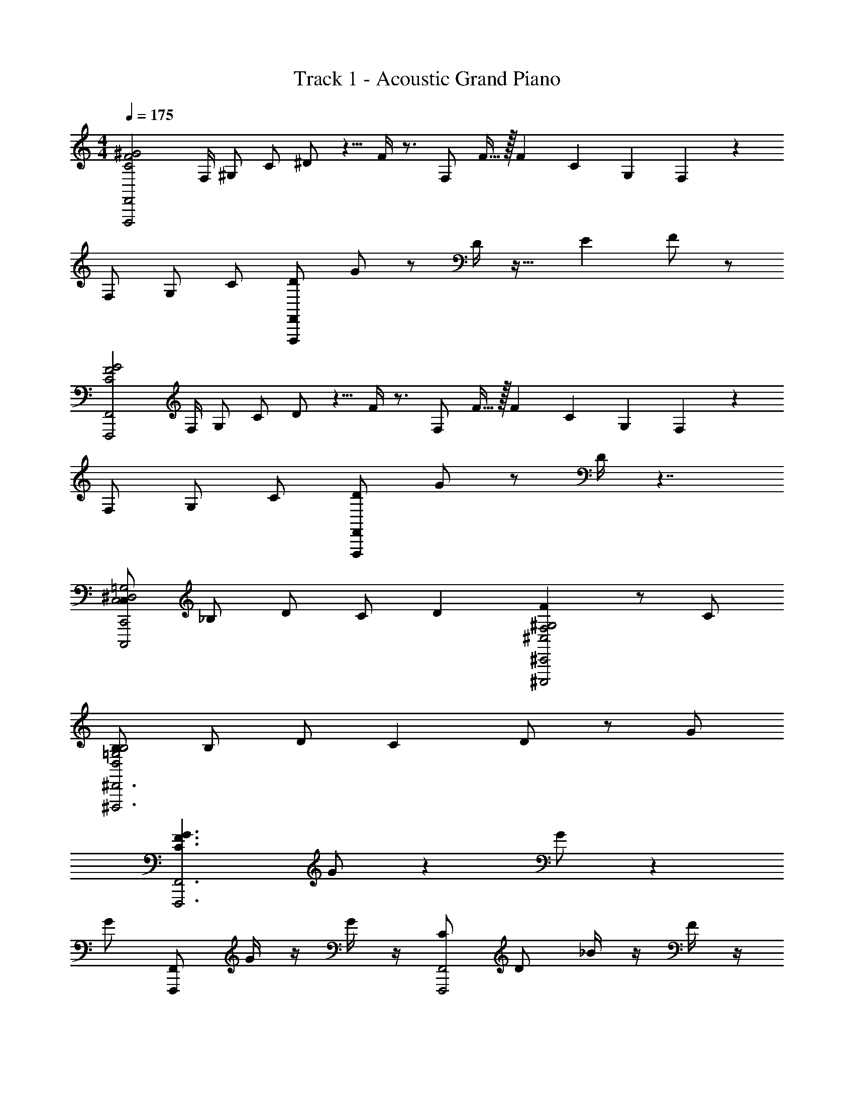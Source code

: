X: 1
T: Track 1 - Acoustic Grand Piano
Z: ABC Generated by Starbound Composer v0.8.7
L: 1/4
M: 4/4
Q: 1/4=175
K: C
[z/C2F2^G2F,,,2F,,2] [z/8F,/4] [z/8^G,/] [z/8C/] ^D/ z5/8 F/4 z3/4 [z/16F,/] F13/32 z/32 [z/24F3/28] [z5/168C7/48] [z/28G,23/168] F,3/14 z5/28 
[z/4F,/] [z/8G,/] [z/8C/] [F,,/F,,,/D/] G/ z/ D/4 z23/32 [z/32E7/96] F/ z/ 
[z/G2F2C2F,,,2F,,2] [z/8F,/4] [z/8G,/] [z/8C/] D/ z5/8 F/4 z3/4 [z/16F,/] F13/32 z/32 [z/24F3/28] [z5/168C7/48] [z/28G,23/168] F,3/14 z5/28 
[z/4F,/] [z/8G,/] [z/8C/] [F,,,/F,,/D/] G/ z/ D/4 z7/4 
[C,/C,2^D,2=G,2C,,2C,,,2] _B,/ D/ [z9/20C/] [z/20D9/80] [FF,2^G,2^C,2^C,,,2^C,,2] z/ C/ 
[B,/B,2=G,2D,2^D,,,3^D,,3] B,/ D/ C D/ z/ G/ 
[zG3/F3/C3/F,,3F,,,3] G/ z G/ z 
G/ [F,,,/F,,/] G/4 z/4 G/4 z/4 [C/F,,2F,,,2] D/ _B/4 z/4 F/4 z/4 
[z/G2F2C2F,,,2F,,2] [z/8F,/4] [z/8^G,/] [z/8C/] D/ z5/8 F/4 z3/4 [z/16F,/] F13/32 z/32 [z/24F3/28] [z5/168C7/48] [z/28G,23/168] F,3/14 z5/28 
[z/4F,/] [z/8G,/] [z/8C/] [F,,/F,,,/D/] G/ z/ D/4 z23/32 [z/32E7/96] F/ z/ 
[z/C2F2G2F,,2F,,,2] [z/8F,/4] [z/8G,/] [z/8C/] D/ z5/8 F/4 z3/4 [z/16F,/] F13/32 z/32 [z/24F3/28] [z5/168C7/48] [z/28G,23/168] F,3/14 z5/28 
[z/4F,/] [z/8G,/] [z/8C/] [F,,,/F,,/D/] G/ z/ D/4 z7/4 
[=C,/C,2D,2=G,2=C,,2=C,,,2] B,/ D/ [z9/20C/] [z/20D9/80] [FF,2^G,2^C,2^C,,2^C,,,2] z/ C/ 
[B,/B,2=G,2D,2D,,,3D,,3] B,/ D/ C D/ z/ G/ 
[zG3/F3/C3/F,,,3F,,3] G/ z G/ z3/4 G/4 
G/ G/4 z/4 G/4 z/4 G/4 G/4 C/ D/ B/4 z/4 F/4 z/4 
[F,,/F,,2F,,,2] z/ F,,/ F,,/ [F,F,,] [F,,F,] 
[z/F,] [F,,,/F,,/F,,/] F,,/ F,,/ [F,,F,,2F,,,2] ^G,/ G,/ 
[F,/F,,/F,,,2F,,2] z/ [F,,/F,/] z/ [F,/F,,/] z/ [F,,/F,/] z/ 
[F,/F,,/] [F,,,/F,,/] [F,/F,,/] z/ [F,/F,,F,,2F,,,2] z/8 [z/8E,,43/72] [z/8D,,17/28] [z/8C,,19/32] [z/8=C,,17/28] [z/8G,,,43/72] F,,,3/4 
[=C,/F,/F,,/F,,,2F,,2] B,/ [D/F,/F,,/] [z9/20C/] [z/20D9/80] [F,/F,,/F] z/ [F,/F,,/] C/ 
[B,/F,,/F,/] [B,/F,,,/F,,/] [D/F,/F,,/] [z/C] [F,/F,,F,,2F,,,2] [z/8D/] [z/8E,,43/72] [z/8D,,17/28] [z/8^C,,19/32] [z/8=C,,17/28] [z/8G,,,43/72] [z/4F,,,3/4] G/ 
[zF,,2F,,,2] [G/F,,/] F,,/ F,,/ [G/F,,/] F,, 
[G/F,,/] [F,,/F,,,/] [G/4F,,/] z3/4 [C/F,,/F,,2F,,,2] D/ [B/4F,,/] z/4 F/4 z/4 
[F,,/F,,2F,,,2] z/ [C/F/F,,/] F,,/ [F,F,,] [C/F/F,F,,] z/ 
[z/F,] [F,,/F,,,/F,,/] [C/F/F,,/] F,,/ [F,,F,,2F,,,2] [F/C/G,/] G,/ 
[F,/F,,/F,,2F,,,2] z/ [C/F/F,,/F,/] z/ [F,,/F,/] z/ [F/C/F,/F,,/] z/ 
[F,/F,,/] [F,,/F,,,/] [F/C/F,,/F,/] z/ [F,/F,,F,,2F,,,2] z/8 [z/8E,,43/72] [z/8D,,17/28] [z/8^C,,19/32] [z/8F/C/=C,,17/28] [z/8G,,,43/72] F,,,3/4 
[C,/C,,2=C,,,2=G,2C,2D,2] B,/ D/ [z9/20C/] [z/20D9/80] [F^C,,,2^C,,2^C,2^G,2F,2] z/ C/ 
[B,/B,2=G,2D,2D,,3D,,,3] B,/ D/ C D/ z/ G/ 
[zC3/G3/F3/F,,,3F,,3] [G/F,,/] F,,/ F,,/ [G/F,,/] F,, 
[G/F,,/] [F,,,/F,,/] [G/4F,,/] z3/4 [C/F,,/F,,2F,,,2] D/ [B/4F,,/] z/4 F/4 z/4 
[F,,/F,,,/] [F,,/F,,,/] [F/G/] z/ f/ f/ [^g/F/G/] f/ 
[c'^G,3/C3/F3/] [_b/F/G/F,,,F,,] g/ f/ [c/C/] [^d/g/F/G/] [f/F/] 
[F,,/F,,,/] z/4 [z/4F,,,/F,,/] [F/G/] [F,,,/F,,/] [F,,/F,,,/] [F,,,/F,,/] [F/G/] z/ 
[=GCD] [^G/F/GF^C] z/ [z/B=GD] =C/ [=g/4F/^G/B/] z/4 F/ 
[F,,/F,,,/G,3/F3/C3/] [F,,,/F,,/] [G/F/] z/ f/ f/ [^g/G/F/] f/ 
[gG,3/F3/C3/] [b/G/F/F,,,F,,] g/ f/ [c/C/] [G/G/F/] [F/F/] 
[F,,/F,,,/G/F/F3/C3/G,3/] z/4 [z/4F,,/F,,,/] [F/G/] [F,,/F,,,/] [F,,,/F,,/] [F,,/F,,,/F/G/] [F/G/] [F/G/] 
[G/F/DC=G] z/ [F/^G/FG^C] z/ [G/F/=GBD] =C/ [=g/4F/^G/B/] z/4 F/ 
[F,,/F,,,/D/] [F,,,/F,,/F/] D/ F/ D/ F/ [z15/32D/] [z/32=B,/16] C/ 
[F,/F3/G,3/C3/] z F,/ z F,/ F,/ 
[F,,,/F,,/D/] [z/4F/] [z/4F,,,/F,,/] D/ [F,,/F,,,/F/] [F,,/F,,,/D/] [F,,/F,,,/F/] [z15/32D/] [z/32B,/16] C/ 
[F,/DC=G,] F,/ [F,/^CF^G,] F,/ [F,/_B,D=G] F,/ [g/4F,/] z/4 F,,,/ 
[F,,,/F,,/D/F3/=C3/G,3/] [F,,,/F,,/F/] D/ F/ D/ F/ [z15/32D/] [z/32=B,/16] C/ 
[F,/F3/C3/G,3/] z F,/ z F,/ F,/ 
[F,,/F,,,/D/F3/C3/G,3/] [z/4F/] [z/4F,,,/F,,/] D/ [F,,,/F,,/F/] [F,,,/F,,/D/] [F,,/F,,,/F/] [z15/32D/] [z/32B,/16] C/ 
[F,/DC=G,] F,/ [F,/^CF^G,] F,/ [F,/_B,DG] F,/ [g/4F,/] z/4 F,,,/ 
[F7/32^G5/F5/=C5/F,,5/F,,,5/] z9/32 D7/32 z9/32 F7/32 z9/32 C7/32 z9/32 F7/32 z9/32 D7/32 z9/32 F7/32 z9/32 C7/32 z9/32 
F7/32 z9/32 D7/32 z9/32 F7/32 z9/32 C7/32 z9/32 F7/32 z9/32 D7/32 z9/32 F7/32 z9/32 [z/F,17/32] 
F7/32 z9/32 D7/32 z9/32 F7/32 z9/32 C7/32 z9/32 F7/32 z9/32 D7/32 z9/32 F7/32 z9/32 C7/32 z9/32 
F7/32 z9/32 D7/32 z9/32 F7/32 z9/32 C7/32 z9/32 F7/32 z9/32 D7/32 z9/32 F7/32 z9/32 [z/F,17/32] 
[F7/32C5/F5/G5/F,,,5/F,,5/] z9/32 D7/32 z9/32 F7/32 z9/32 C7/32 z9/32 F7/32 z9/32 D7/32 z9/32 F7/32 z9/32 C7/32 z9/32 
F7/32 z9/32 D7/32 z9/32 F7/32 z9/32 C7/32 z9/32 F7/32 z9/32 D7/32 z9/32 F7/32 z9/32 [z/F,17/32] 
F7/32 z9/32 D7/32 z9/32 F7/32 z9/32 C7/32 z9/32 F7/32 z9/32 D7/32 z9/32 F7/32 z9/32 C7/32 z9/32 
F7/32 z9/32 D7/32 z9/32 F7/32 z9/32 C7/32 z9/32 F7/32 z9/32 D7/32 z9/32 F7/32 z9/32 [z/F,17/32] 
[F7/32G5/F5/C5/F,,5/F,,,5/] z9/32 D7/32 z9/32 F7/32 z9/32 C7/32 z9/32 F7/32 z9/32 D7/32 z9/32 F7/32 z9/32 C7/32 z9/32 
F7/32 z9/32 D7/32 z9/32 F7/32 z9/32 C7/32 z9/32 F7/32 z9/32 D7/32 z9/32 F7/32 z9/32 [z/F,17/32] 
[F7/32C5/F5/G5/F,,,5/F,,5/c191/8c'191/8^g191/8f191/8] z9/32 D7/32 z9/32 F7/32 z9/32 C7/32 z9/32 F7/32 z9/32 D7/32 z9/32 F7/32 z9/32 C7/32 z9/32 
F7/32 z9/32 D7/32 z9/32 F7/32 z9/32 C7/32 z9/32 F7/32 z9/32 D7/32 z9/32 F7/32 z9/32 [z/F,17/32] 
[F7/32G5/F5/C5/F,,,5/F,,5/] z9/32 D7/32 z9/32 F7/32 z9/32 C7/32 z9/32 F7/32 z9/32 D7/32 z9/32 F7/32 z9/32 C7/32 z9/32 
F7/32 z9/32 D7/32 z9/32 F7/32 z9/32 C7/32 z9/32 F7/32 z9/32 D7/32 z9/32 F7/32 z9/32 [z/F,17/32] 
[F7/32C5/F5/G5/F,,5/F,,,5/] z9/32 D7/32 z9/32 F7/32 z9/32 C7/32 z9/32 F7/32 z9/32 D7/32 z9/32 F7/32 z9/32 C7/32 z9/32 
F7/32 z9/32 D7/32 z9/32 F7/32 z9/32 C7/32 z9/32 F7/32 z9/32 D7/32 z9/32 F7/32 z9/32 [z/F,17/32] 
[F7/32C5/F5/G5/F,,5/F,,,5/c14c'14g14f14] z9/32 D7/32 z9/32 F7/32 z9/32 C7/32 z9/32 F7/32 z9/32 D7/32 z9/32 F7/32 z9/32 [z/F,17/32] 
[F7/32G5/F5/C5/F,,5/F,,,5/] z9/32 D7/32 z9/32 F7/32 z9/32 C7/32 z9/32 F7/32 z9/32 D7/32 z9/32 F7/32 z9/32 [z/F,17/32] 
[F7/32C5/F5/G5/F,,5/F,,,5/] z9/32 D7/32 z9/32 F7/32 z9/32 C7/32 z9/32 F7/32 z9/32 D7/32 z9/32 F7/32 z9/32 [z/F,17/32] 
[F7/32G5/F5/C5/F,,,5/F,,5/] z9/32 D7/32 z9/32 F7/32 z9/32 C7/32 z9/32 F7/32 z9/32 D7/32 z9/32 F7/32 z9/32 [z/F,17/32] 
[F7/32c16f16c'16g16] z9/32 D7/32 z9/32 F7/32 z9/32 C7/32 z9/32 F7/32 z9/32 D7/32 z9/32 F7/32 z9/32 [z/F,17/32] 
F7/32 z9/32 D7/32 z9/32 F7/32 z9/32 C7/32 z9/32 F7/32 z9/32 D7/32 z9/32 F7/32 z9/32 [z/F,17/32] 
F7/32 z9/32 D7/32 z9/32 F7/32 z9/32 C7/32 z9/32 F7/32 z9/32 D7/32 z9/32 F7/32 z9/32 [z/F,17/32] 
[F7/32G/^G,,/] z9/32 [D7/32G/4G,,/4] z9/32 [F7/32G/4] z9/32 [C7/32G/4] z/32 G/4 [F7/32C/] z9/32 [D7/32D/] z9/32 [F7/32B/4] z9/32 [F/F,17/32] 
[F,,/F,,,2F,,2] z/ F,,/ F,,/ [F,,F,] [F,,F,] 
[z/F,] [F,,/F,,,/F,,/] F,,/ F,,/ [F,,F,,,2F,,2] G,/ G,/ 
[F,,/F,/F,,2F,,,2] z/ [F,/F,,/] z/ [F,/F,,/] z/ [F,,/F,/] z/ 
[F,/F,,/] [F,,/F,,,/] [F,,/F,/] z/ [F,/F,,F,,2F,,,2] z/8 [z/8E,,43/72] [z/8D,,17/28] [z/8C,,19/32] [z/8=C,,17/28] [z/8G,,,43/72] F,,,3/4 
[=C,/F,/F,,/F,,,2F,,2] B,/ [D/F,/F,,/] [z9/20C/] [z/20D9/80] [F,/F,,/F] z/ [F,/F,,/] C/ 
[B,/F,,/F,/] [B,/F,,/F,,,/] [D/F,,/F,/] [z/C] [F,/F,,F,,2F,,,2] [z/8D/] [z/8E,,43/72] [z/8D,,17/28] [z/8^C,,19/32] [z/8=C,,17/28] [z/8G,,,43/72] [z/4F,,,3/4] G/ 
[zF,,,2F,,2] [G/F,,/] F,,/ F,,/ [G/F,,/] F,, 
[G/F,,/] [F,,,/F,,/] [G/4F,,/] z3/4 [C/F,,/F,,2F,,,2] D/ [B/4F,,/] z/4 F/4 z/4 
[F,,/F,,,2F,,2] z/ [F/C/F,,/] F,,/ [F,,F,] [F/C/F,,F,] z/ 
[z/F,] [F,,/F,,,/F,,/] [F/C/F,,/] F,,/ [F,,F,,,2F,,2] [F/C/G,/] G,/ 
[F,,/F,/F,,2F,,,2] z/ [C/F/F,,/F,/] z/ [F,,/F,/] z/ [C/F/F,,/F,/] z/ 
[F,/F,,/] [F,,,/F,,/] [C/F/F,/F,,/] z/ [F,/F,,F,,2F,,,2] z/8 [z/8E,,43/72] [z/8D,,17/28] [z/8^C,,19/32] [z/8F/C/=C,,17/28] [z/8G,,,43/72] F,,,3/4 
[C,/=C,,,2C,,2=G,2D,2C,2] B,/ D/ [z9/20C/] [z/20D9/80] [F^C,,2^C,,,2^C,2^G,2F,2] z/ C/ 
[B,/D,2=G,2B,2D,,3D,,,3] B,/ D/ C D/ z/ G/ 
[zC3/G3/F3/F,,3F,,,3] [G/F,,/] F,,/ F,,/ [G/F,,/] F,, 
[G/F,,/] [F,,,/F,,/] [G/4F,,/] z3/4 [C/F,,/F,,,2F,,2] D/ [B/4F,,/] z/4 F/4 z/4 
[F,,,/F,,/] [F,,,/F,,/] [G/F/] z/ f/ f/ [g/G/F/] f/ 
[c'F3/C3/^G,3/] [b/F/G/F,,F,,,] g/ f/ [c/C/] [d/g/G/F/] [f/F/] 
[F,,,/F,,/] z/4 [z/4F,,,/F,,/] [G/F/] [F,,/F,,,/] [F,,,/F,,/] [F,,/F,,,/] [F/G/] z/ 
[=GCD] [F/^G/F^CG] z/ [z/B=GD] =C/ [=g/4^G/F/B/] z/4 F/ 
[F,,/F,,,/G,3/F3/C3/] [F,,/F,,,/] [F/G/] z/ f/ f/ [^g/G/F/] f/ 
[gF3/C3/G,3/] [b/G/F/F,,F,,,] g/ f/ [c/C/] [G/G/F/] [F/F/] 
[F,,,/F,,/G/F/F3/C3/G,3/] z/4 [z/4F,,,/F,,/] [G/F/] [F,,/F,,,/] [F,,/F,,,/] [F,,,/F,,/G/F/] [G/F/] [G/F/] 
[F/G/=GCD] z/ [^G/F/FG^C] z/ [G/F/=GBD] =C/ [=g/4^G/F/B/] z/4 F/ 
[F,,/F,,,/D/] [F,,,/F,,/F/] D/ F/ D/ F/ [z15/32D/] [z/32=B,/16] C/ 
[F,/G,3/F3/C3/] z F,/ z F,/ F,/ 
[F,,/F,,,/D/] [z/4F/] [z/4F,,,/F,,/] D/ [F,,/F,,,/F/] [F,,/F,,,/D/] [F,,/F,,,/F/] [z15/32D/] [z/32B,/16] C/ 
[F,/DC=G,] F,/ [F,/^CF^G,] F,/ [F,/=GD_B,] F,/ [g/4F,/] z3/4 
[F,,,/F,,/D/G,3/=C3/F3/] [F,,/F,,,/F/] D/ F/ D/ F/ [z15/32D/] [z/32=B,/16] C/ 
[F,/G,3/F3/C3/] z F,/ z F,/ F,/ 
[F,,,/F,,/D/G,3/C3/F3/] [z/4F/] [z/4F,,,/F,,/] D/ [F,,/F,,,/F/] [F,,/F,,,/D/] [F,,/F,,,/F/] [z15/32D/] [z/32B,/16] C/ 
[F,/DC=G,] F,/ [F,/^CF^G,] F,/ [F,/GD_B,] F,/ [g/4F,/] z3/4 
[=C5/F5/^G5/] 
